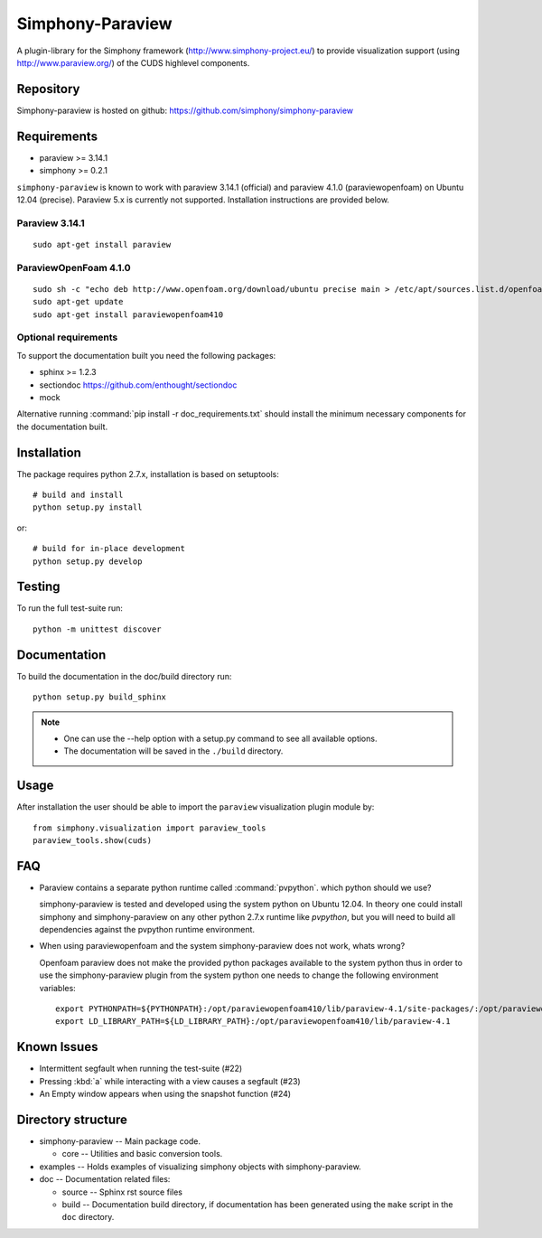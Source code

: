 Simphony-Paraview
=================

A plugin-library for the Simphony framework (http://www.simphony-project.eu/) to provide
visualization support (using http://www.paraview.org/) of the CUDS highlevel components.

.. image:: https://travis-ci.org/simphony/simphony-paraview.svg?branch=master
  :target: https://travis-ci.org/simphony/simphony-paraview
  :alt: Build status

.. image:: http://codecov.io/github/simphony/simphony-paraview/coverage.svg?branch=master
  :target: http://codecov.io/github/simphony/simphony-paraview?branch=master
  :alt: Test coverage

.. image:: https://readthedocs.org/projects/simphony-paraview/badge/?version=master
  :target: https://readthedocs.org/projects/simphony-paraview/?badge=master
  :alt: Documentation Status

Repository
----------

Simphony-paraview is hosted on github: https://github.com/simphony/simphony-paraview

Requirements
------------

- paraview >= 3.14.1
- simphony >= 0.2.1


``simphony-paraview`` is known to work with paraview 3.14.1 (official)
and paraview 4.1.0 (paraviewopenfoam) on Ubuntu 12.04
(precise). Paraview 5.x is currently not supported.
Installation instructions are provided below.

Paraview 3.14.1
~~~~~~~~~~~~~~~

::

  sudo apt-get install paraview

ParaviewOpenFoam 4.1.0
~~~~~~~~~~~~~~~~~~~~~~

::

  sudo sh -c "echo deb http://www.openfoam.org/download/ubuntu precise main > /etc/apt/sources.list.d/openfoam.list"
  sudo apt-get update
  sudo apt-get install paraviewopenfoam410



Optional requirements
~~~~~~~~~~~~~~~~~~~~~

To support the documentation built you need the following packages:

- sphinx >= 1.2.3
- sectiondoc https://github.com/enthought/sectiondoc
- mock

Alternative running :command:`pip install -r doc_requirements.txt`
should install the minimum necessary components for the documentation
built.

Installation
------------

The package requires python 2.7.x, installation is based on setuptools::

  # build and install
  python setup.py install

or::

  # build for in-place development
  python setup.py develop


Testing
-------

To run the full test-suite run::

  python -m unittest discover

Documentation
-------------

To build the documentation in the doc/build directory run::

  python setup.py build_sphinx

.. note::

  - One can use the --help option with a setup.py command
    to see all available options.
  - The documentation will be saved in the ``./build`` directory.

Usage
-----

After installation the user should be able to import the ``paraview``
visualization plugin module by::

  from simphony.visualization import paraview_tools
  paraview_tools.show(cuds)

FAQ
---

- Paraview contains a separate python runtime called
  :command:`pvpython`. which python should we use?

  simphony-paraview is tested and developed using the system python on
  Ubuntu 12.04. In theory one could install simphony and
  simphony-paraview on any other python 2.7.x runtime like `pvpython`, but you
  will need to build all dependencies against the pvpython runtime environment.

- When using paraviewopenfoam and the system simphony-paraview does not work, whats wrong?

  Openfoam paraview does not make the provided python packages
  available to the system python thus in order to use the
  simphony-paraview plugin from the system python one needs to change
  the following environment variables::

    export PYTHONPATH=${PYTHONPATH}:/opt/paraviewopenfoam410/lib/paraview-4.1/site-packages/:/opt/paraviewopenfoam410/lib/paraview-4.1/site-packages/vtk
    export LD_LIBRARY_PATH=${LD_LIBRARY_PATH}:/opt/paraviewopenfoam410/lib/paraview-4.1

Known Issues
------------

- Intermittent segfault when running the test-suite (#22)
- Pressing :kbd:`a` while interacting with a view causes a segfault (#23)
- An Empty window appears when using the snapshot function (#24)

Directory structure
-------------------

- simphony-paraview -- Main package code.

  - core -- Utilities and basic conversion tools.
  
- examples -- Holds examples of visualizing simphony objects with simphony-paraview.
- doc -- Documentation related files:

  - source -- Sphinx rst source files
  - build -- Documentation build directory, if documentation has been generated
    using the ``make`` script in the ``doc`` directory.
